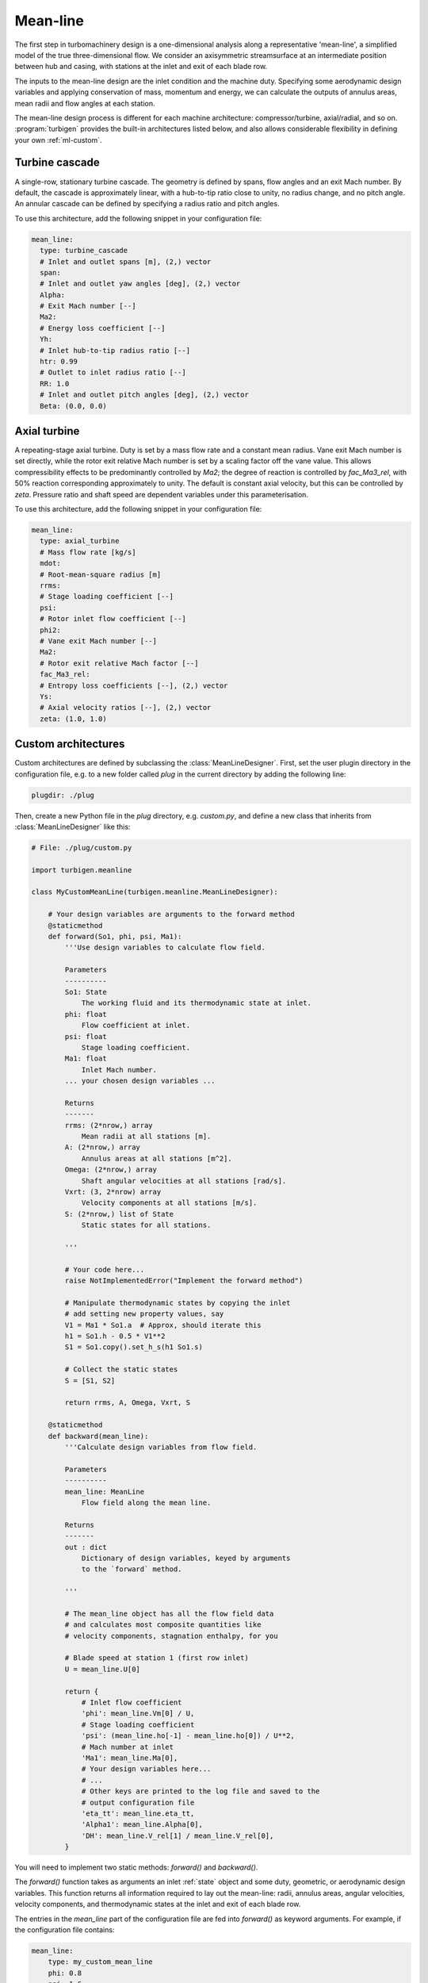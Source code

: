 Mean-line
=========

The first step in turbomachinery design is a one-dimensional analysis along
a representative 'mean-line', a simplified model of the true
three-dimensional flow. We consider an axisymmetric streamsurface at an
intermediate position between hub and casing, with stations at the
inlet and exit of each blade row.

The inputs to the mean-line design are the inlet condition and the machine duty.
Specifying some aerodynamic design variables and applying conservation of
mass, momentum and energy, we can calculate the outputs of
annulus areas, mean radii and flow angles at each station.

The mean-line design process is different for each machine architecture:
compressor/turbine, axial/radial, and so on. :program:`turbigen` provides
the built-in architectures listed below, and also allows considerable flexibility
in defining your own :ref:`ml-custom`.



Turbine cascade
---------------

A single-row, stationary turbine cascade. The geometry is defined by spans,
flow angles and an exit Mach number. By default, the cascade is approximately linear,
with a hub-to-tip ratio close to unity, no radius change, and no pitch
angle. An annular cascade can be defined by specifying a radius ratio and
pitch angles.

To use this architecture, add the following snippet in your configuration file:

.. code-block:: yaml

    mean_line:
      type: turbine_cascade
      # Inlet and outlet spans [m], (2,) vector
      span:
      # Inlet and outlet yaw angles [deg], (2,) vector
      Alpha:
      # Exit Mach number [--]
      Ma2:
      # Energy loss coefficient [--]
      Yh:
      # Inlet hub-to-tip radius ratio [--]
      htr: 0.99
      # Outlet to inlet radius ratio [--]
      RR: 1.0
      # Inlet and outlet pitch angles [deg], (2,) vector
      Beta: (0.0, 0.0)

Axial turbine
-------------

A repeating-stage axial turbine. Duty is set by a mass flow rate and a constant mean radius.
Vane exit Mach number is set directly, while the rotor exit relative Mach
number is set by a scaling factor off the vane value. This allows compressibility effects to be predominantly controlled by `Ma2`; the degree of reaction is controlled by `fac_Ma3_rel`, with 50% reaction corresponding approximately to unity.
The default is constant axial velocity, but this can be controlled by `zeta`.
Pressure ratio and shaft speed are dependent variables under this parameterisation.

To use this architecture, add the following snippet in your configuration file:

.. code-block:: yaml

    mean_line:
      type: axial_turbine
      # Mass flow rate [kg/s]
      mdot:
      # Root-mean-square radius [m]
      rrms:
      # Stage loading coefficient [--]
      psi:
      # Rotor inlet flow coefficient [--]
      phi2:
      # Vane exit Mach number [--]
      Ma2:
      # Rotor exit relative Mach factor [--]
      fac_Ma3_rel:
      # Entropy loss coefficients [--], (2,) vector
      Ys:
      # Axial velocity ratios [--], (2,) vector
      zeta: (1.0, 1.0)

.. _ml-custom:

Custom architectures
--------------------

Custom architectures are defined by subclassing the :class:`MeanLineDesigner`.
First, set the user plugin directory in the configuration file, e.g. to a new folder called `plug` in the current directory by adding the following line:

.. code-block:: yaml

    plugdir: ./plug

Then, create a new Python file in the `plug` directory, e.g.
`custom.py`, and define a new class that inherits from
:class:`MeanLineDesigner` like this:

.. code-block:: python

    # File: ./plug/custom.py

    import turbigen.meanline

    class MyCustomMeanLine(turbigen.meanline.MeanLineDesigner):

        # Your design variables are arguments to the forward method
        @staticmethod
        def forward(So1, phi, psi, Ma1):
            '''Use design variables to calculate flow field.

            Parameters
            ----------
            So1: State
                The working fluid and its thermodynamic state at inlet.
            phi: float
                Flow coefficient at inlet.
            psi: float
                Stage loading coefficient.
            Ma1: float
                Inlet Mach number.
            ... your chosen design variables ...

            Returns
            -------
            rrms: (2*nrow,) array
                Mean radii at all stations [m].
            A: (2*nrow,) array
                Annulus areas at all stations [m^2].
            Omega: (2*nrow,) array
                Shaft angular velocities at all stations [rad/s].
            Vxrt: (3, 2*nrow) array
                Velocity components at all stations [m/s].
            S: (2*nrow,) list of State
                Static states for all stations.

            '''

            # Your code here...
            raise NotImplementedError("Implement the forward method")

            # Manipulate thermodynamic states by copying the inlet
            # add setting new property values, say
            V1 = Ma1 * So1.a  # Approx, should iterate this
            h1 = So1.h - 0.5 * V1**2
            S1 = So1.copy().set_h_s(h1 So1.s)

            # Collect the static states
            S = [S1, S2]

            return rrms, A, Omega, Vxrt, S

        @staticmethod
        def backward(mean_line):
            '''Calculate design variables from flow field.

            Parameters
            ----------
            mean_line: MeanLine
                Flow field along the mean line.

            Returns
            -------
            out : dict
                Dictionary of design variables, keyed by arguments
                to the `forward` method.

            '''

            # The mean_line object has all the flow field data
            # and calculates most composite quantities like
            # velocity components, stagnation enthalpy, for you

            # Blade speed at station 1 (first row inlet)
            U = mean_line.U[0]

            return {
                # Inlet flow coefficient
                'phi': mean_line.Vm[0] / U,
                # Stage loading coefficient
                'psi': (mean_line.ho[-1] - mean_line.ho[0]) / U**2,
                # Mach number at inlet
                'Ma1': mean_line.Ma[0],
                # Your design variables here...
                # ...
                # Other keys are printed to the log file and saved to the
                # output configuration file
                'eta_tt': mean_line.eta_tt,
                'Alpha1': mean_line.Alpha[0],
                'DH': mean_line.V_rel[1] / mean_line.V_rel[0],
            }

You will need to implement two static methods: `forward()` and `backward()`.

The `forward()` function takes as arguments an inlet :ref:`state` object and
some duty, geometric, or aerodynamic design variables. This function
returns all information required to lay out the mean-line: radii, annulus
areas, angular velocities, velocity components, and thermodynamic states at
the inlet and exit of each blade row.

The entries in the `mean_line` part of the configuration file are fed into
`forward()` as keyword arguments. For example, if the configuration file
contains:

.. code-block:: yaml

    mean_line:
        type: my_custom_mean_line
        phi: 0.8
        psi: 1.6
        Ma1: 0.5

Then, within :program:`turbigen`, the `type` key identifies
the `MyCustomMeanLine` class and calls its `forward()` method like:

.. code-block:: python

    MyCustomMeanLine.forward(
        So1,  # Inlet state calculated elsewhere, positional arg
        phi=0.8, # Keys from `mean_line` config unpacked as kwargs
        psi=1.6,
        Ma1=0.5,
    )

Some notes on implementing the `forward()` method:

* Retain generality of the working fluid by using the set property methods
  of the :ref:`state` class, as in the example above. This is preferable to
  hard-coding calculations assuming a specific equation of state such as
  ideal gas.
* Specify aerodynamic design variables instead of geometric ones, e.g.
  flow coefficient and Mach number instead of shaft
  angular velocity and radius ratio. Constraining geometry can lead to
  feasible designs only over a narrow range of duty, with many infeasible designs with no solution to the mean-line equations. It is more
  straighforward to map out a design space by varying independent variables
  within their natural aerodynamic bounds.
* Controlling Mach number prevents choking when moving around the
  design space. It is imperative to limit deceleration through compressors
  to avoid flow separation, so specifying a relative velocity ratio or de
  Haller number is a good idea. Letting meridional velocity float can lead
  to wide variations in span and hence unfavourable high-curvature annulus
  lines, so controlling the change in meridional velocity through the
  machine is advisable.
* Loss is best handled by guessing a vector of entropy rise at each
  station, which does not depend on the frame of reference. The values can then be
  updated using CFD results.
* Iteration is required to solve for density in compressible cases. It is
  often easiest to guess a value for the blade speed, then iterate to converge
  on a blade speed that satisfies the requested duty. Matching a
  total-to-static pressure ratio requires iteration because the exit
  dynamic head is not known a priori.

The `backward()` function takes a :ref:`meanline` flow field object as its only
argument, and calculates a dictionary of the arguments to `forward()`.
Given a suitably averaged CFD solution, `backward()` is a post-processing
step that allows comparison of the three-dimensional simulated flow field
to the one-dimensional design intent. Also, feeding the output of
`forward()` straight into `backward()` acts as a check that the mean-line
design is consistent with the requested inputs. `backward()` can also be
used to post-process other quantities of interest from the mixed-out CFD
flow field. Extra keys are printed the log file and saved to the output configuration
file; only keys that are also design variables will be fed back
into `forward()` for the consistency check.
